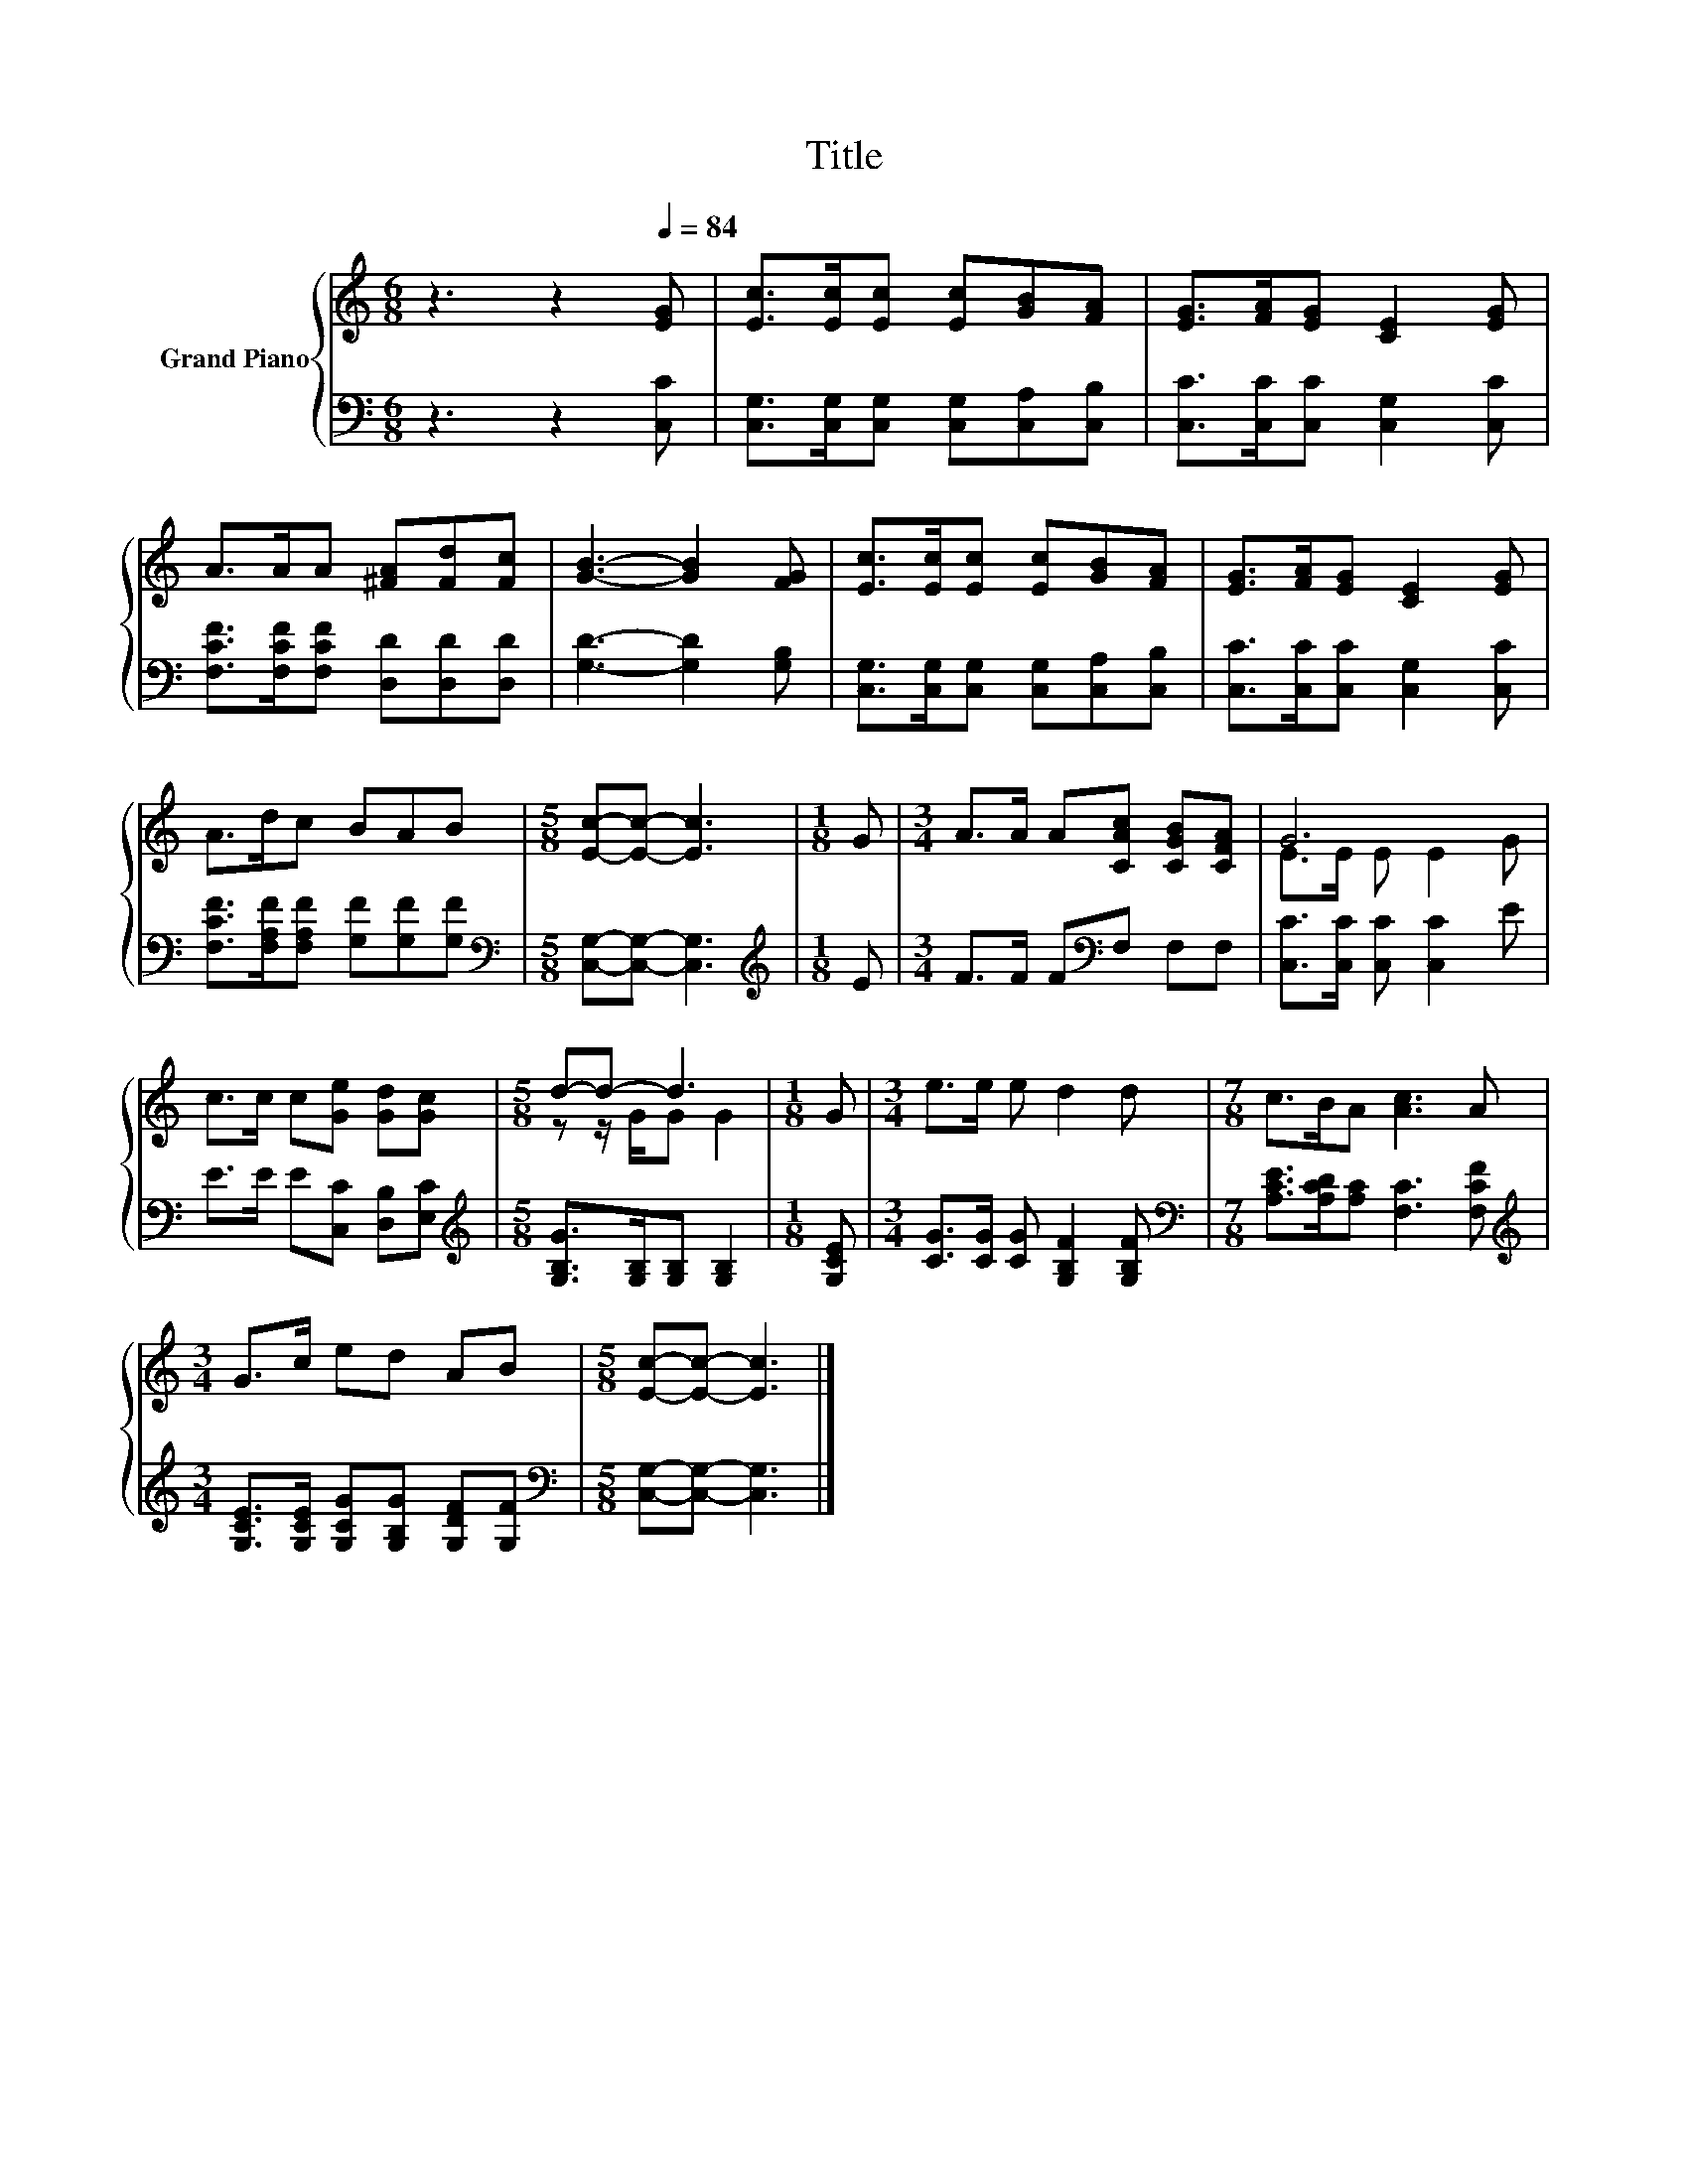 X:1
T:Title
%%score { ( 1 3 ) | 2 }
L:1/8
M:6/8
K:C
V:1 treble nm="Grand Piano"
V:3 treble 
V:2 bass 
V:1
 z3 z2[Q:1/4=84] [EG] | [Ec]>[Ec][Ec] [Ec][GB][FA] | [EG]>[FA][EG] [CE]2 [EG] | %3
 A>AA [^FA][Fd][Fc] | [GB]3- [GB]2 [FG] | [Ec]>[Ec][Ec] [Ec][GB][FA] | [EG]>[FA][EG] [CE]2 [EG] | %7
 A>dc BAB |[M:5/8] [Ec]-[Ec]- [Ec]3 |[M:1/8] G |[M:3/4] A>A A[CAc] [CGB][CFA] | G6 | %12
 c>c c[Ge] [Gd][Gc] |[M:5/8] d-d- d3 |[M:1/8] G |[M:3/4] e>e e d2 d |[M:7/8] c>BA [Ac]3 A | %17
[M:3/4] G>c ed AB |[M:5/8] [Ec]-[Ec]- [Ec]3 |] %19
V:2
 z3 z2 [C,C] | [C,G,]>[C,G,][C,G,] [C,G,][C,A,][C,B,] | [C,C]>[C,C][C,C] [C,G,]2 [C,C] | %3
 [F,CF]>[F,CF][F,CF] [D,D][D,D][D,D] | [G,D]3- [G,D]2 [G,B,] | %5
 [C,G,]>[C,G,][C,G,] [C,G,][C,A,][C,B,] | [C,C]>[C,C][C,C] [C,G,]2 [C,C] | %7
 [F,CF]>[F,A,F][F,A,F] [G,F][G,F][G,F] |[M:5/8][K:bass] [C,G,]-[C,G,]- [C,G,]3 | %9
[M:1/8][K:treble] E |[M:3/4] F>F F[K:bass]F, F,F, | [C,C]>[C,C] [C,C] [C,C]2 E | %12
 E>E E[C,C] [D,B,][E,C] |[M:5/8][K:treble] [G,B,G]>[G,B,][G,B,] [G,B,]2 |[M:1/8] [G,CE] | %15
[M:3/4] [CG]>[CG] [CG] [G,B,F]2 [G,B,F] |[M:7/8][K:bass] [A,CE]>[A,CD][A,C] [F,C]3 [F,CF] | %17
[M:3/4][K:treble] [G,CE]>[G,CE] [G,CG][G,B,G] [G,DF][G,F] | %18
[M:5/8][K:bass] [C,G,]-[C,G,]- [C,G,]3 |] %19
V:3
 x6 | x6 | x6 | x6 | x6 | x6 | x6 | x6 |[M:5/8] x5 |[M:1/8] x |[M:3/4] x6 | E>E E E2 G | x6 | %13
[M:5/8] z z/ G/G G2 |[M:1/8] x |[M:3/4] x6 |[M:7/8] x7 |[M:3/4] x6 |[M:5/8] x5 |] %19

